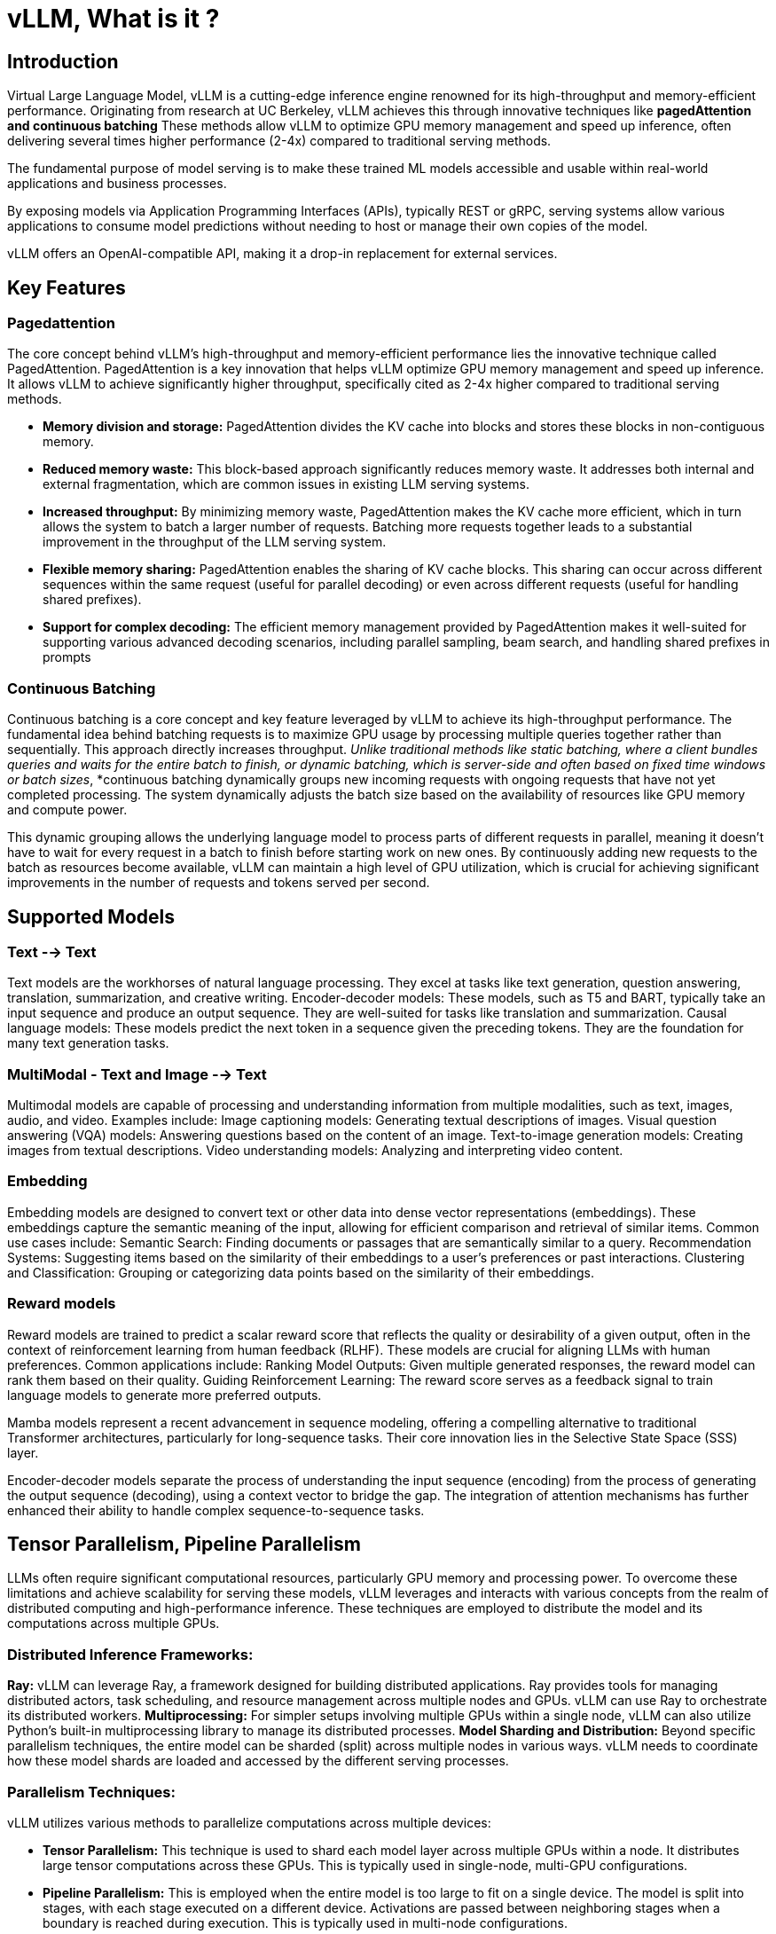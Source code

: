 = vLLM, What is it ?

== Introduction 

Virtual Large Language Model, vLLM is a cutting-edge inference engine renowned for its high-throughput and memory-efficient performance. Originating from research at UC Berkeley, vLLM achieves this through innovative techniques like *pagedAttention and continuous batching* These methods allow vLLM to optimize GPU memory management and speed up inference, often delivering several times higher performance (2-4x) compared to traditional serving methods.

The fundamental purpose of model serving is to make these trained ML models accessible and usable within real-world applications and business processes. 

By exposing models via Application Programming Interfaces (APIs), typically REST or gRPC, serving systems allow various applications to consume model predictions without needing to host or manage their own copies of the model.  

vLLM offers an OpenAI-compatible API, making it a drop-in replacement for external services.

== Key Features

=== Pagedattention

The core concept behind vLLM's high-throughput and memory-efficient performance lies the innovative technique called PagedAttention.  PagedAttention is a key innovation that helps vLLM optimize GPU memory management and speed up inference. It allows vLLM to achieve significantly higher throughput, specifically cited as 2-4x higher compared to traditional serving methods.

 * *Memory division and storage:* PagedAttention divides the KV cache into blocks and stores these blocks in non-contiguous memory.
 * *Reduced memory waste:* This block-based approach significantly reduces memory waste. It addresses both internal and external fragmentation, which are common issues in existing LLM serving systems.
 * *Increased throughput:* By minimizing memory waste, PagedAttention makes the KV cache more efficient, which in turn allows the system to batch a larger number of requests. Batching more requests together leads to a substantial improvement in the throughput of the LLM serving system.
 * *Flexible memory sharing:* PagedAttention enables the sharing of KV cache blocks. This sharing can occur across different sequences within the same request (useful for parallel decoding) or even across different requests (useful for handling shared prefixes).
 * *Support for complex decoding:* The efficient memory management provided by PagedAttention makes it well-suited for supporting various advanced decoding scenarios, including parallel sampling, beam search, and handling shared prefixes in prompts

=== Continuous Batching

Continuous batching is a core concept and key feature leveraged by vLLM to achieve its high-throughput performance. The fundamental idea behind batching requests is to maximize GPU usage by processing multiple queries together rather than sequentially. This approach directly increases throughput.
_Unlike traditional methods like static batching, where a client bundles queries and waits for the entire batch to finish, or dynamic batching, which is server-side and often based on fixed time windows or batch sizes_, *continuous batching dynamically groups new incoming requests with ongoing requests that have not yet completed processing. The system dynamically adjusts the batch size based on the availability of resources like GPU memory and compute power. 

This dynamic grouping allows the underlying language model to process parts of different requests in parallel, meaning it doesn't have to wait for every request in a batch to finish before starting work on new ones. By continuously adding new requests to the batch as resources become available, vLLM can maintain a high level of GPU utilization, which is crucial for achieving significant improvements in the number of requests and tokens served per second.

== Supported Models

=== Text --> Text

Text models are the workhorses of natural language processing. They excel at tasks like text generation, question answering, translation, summarization, and creative writing.
Encoder-decoder models: These models, such as T5 and BART, typically take an input sequence and produce an output sequence. They are well-suited for tasks like translation and summarization.
Causal language models: These models predict the next token in a sequence given the preceding tokens. They are the foundation for many text generation tasks.


=== MultiModal - Text and Image --> Text

Multimodal models are capable of processing and understanding information from multiple modalities, such as text, images, audio, and video. Examples include:
Image captioning models: Generating textual descriptions of images.
Visual question answering (VQA) models: Answering questions based on the content of an image.
Text-to-image generation models: Creating images from textual descriptions.
Video understanding models: Analyzing and interpreting video content.


=== Embedding

Embedding models are designed to convert text or other data into dense vector representations (embeddings). These embeddings capture the semantic meaning of the input, allowing for efficient comparison and retrieval of similar items. Common use cases include:
Semantic Search: Finding documents or passages that are semantically similar to a query.
Recommendation Systems: Suggesting items based on the similarity of their embeddings to a user's preferences or past interactions.
Clustering and Classification: Grouping or categorizing data points based on the similarity of their embeddings.


=== Reward models

Reward models are trained to predict a scalar reward score that reflects the quality or desirability of a given output, often in the context of reinforcement learning from human feedback (RLHF). These models are crucial for aligning LLMs with human preferences. Common applications include:
Ranking Model Outputs: Given multiple generated responses, the reward model can rank them based on their quality.
Guiding Reinforcement Learning: The reward score serves as a feedback signal to train language models to generate more preferred outputs.


Mamba models represent a recent advancement in sequence modeling, offering a compelling alternative to traditional Transformer architectures, particularly for long-sequence tasks. Their core innovation lies in the Selective State Space (SSS) layer.

Encoder-decoder models separate the process of understanding the input sequence (encoding) from the process of generating the output sequence (decoding), using a context vector to bridge the gap. The integration of attention mechanisms has further enhanced their ability to handle complex sequence-to-sequence tasks.

== Tensor Parallelism, Pipeline Parallelism

LLMs often require significant computational resources, particularly GPU memory and processing power. To overcome these limitations and achieve scalability for serving these models, vLLM leverages and interacts with various concepts from the realm of distributed computing and high-performance inference. These techniques are employed to distribute the model and its computations across multiple GPUs.

=== Distributed Inference Frameworks:

*Ray:* vLLM can leverage Ray, a framework designed for building distributed applications. Ray provides tools for managing distributed actors, task scheduling, and resource management across multiple nodes and GPUs. vLLM can use Ray to orchestrate its distributed workers.
*Multiprocessing:* For simpler setups involving multiple GPUs within a single node, vLLM can also utilize Python's built-in multiprocessing library to manage its distributed processes.
*Model Sharding and Distribution:* Beyond specific parallelism techniques, the entire model can be sharded (split) across multiple nodes in various ways. vLLM needs to coordinate how these model shards are loaded and accessed by the different serving processes.

=== Parallelism Techniques: 

vLLM utilizes various methods to parallelize computations across multiple devices:

 * *Tensor Parallelism:* This technique is used to shard each model layer across multiple GPUs within a node. It distributes large tensor computations across these GPUs. This is typically used in single-node, multi-GPU configurations.
 * *Pipeline Parallelism:* This is employed when the entire model is too large to fit on a single device. The model is split into stages, with each stage executed on a different device. Activations are passed between neighboring stages when a boundary is reached during execution. This is typically used in multi-node configurations.

 * *Expert Parallelism (EP)* for Mixture of Experts (MoE) models: vLLM includes specialized optimizations for efficiently handling Mixture-of-Experts (MoE) model architectures. It manages their unique routing and computation needs.
 * *Data Parallelism (DP):* vLLM supports Data Parallel Attention, which routes individual requests to different vLLM engines. During MoE layers, the data parallel engines join together, sharding experts across all data parallel and tensor parallel workers. This is particularly important for models like DeepSeekV3 or Qwen3 with a small number of Key Value (KV) Attention heads, where tensor parallelism can cause wasteful KV Cache duplication. Data Parallelism allows vLLM to scale to a larger number of GPUs in this scenario.

== Hardware Compatibility

[cols="4*",options="header"]
|===
|GPU (accelerators)
|CPU
|Other AI Accelerators
|Requirements

|Nvidia CUDA
|Intel/AMD x86
|Google TPU
|OS: Linux

|AMD ROCm
|ARM AArch64
|Intel Gaudi
|Python 3.9-3.12

|Intel XPU
|Apple silicon
|AWS Neuron
|
|===

[NOTE]
Various combinations of hardware have additional requirements: https://docs.vllm.ai/en/latest/getting_started/installation.html[Documentation]


== Tool and Function Calling

vLLM's core contribution to enabling advanced capabilities like Tool/Function Calling and Structured Outputs lies in its role as a highly efficient and scalable inference engine. It does not inherently provide the intelligence or logic for how a model generates a function call or structured output. Instead, vLLM provides the necessary infrastructure to efficiently serve language models that are designed or prompted to perform these tasks, making their practical use feasible and performant.

 * *Tool/Function Calling:* This feature involves a language model determining the need for interaction with external tools, generating a structured call to a function (including name and parameters), and then processing the result from that function to produce a final response. vLLM's role here is to efficiently and reliably serve the language model that orchestrates this process.
 * *Structured Outputs:* This refers to a language model's ability to generate responses in a specific, predefined format like JSON, XML, or CSV. This is valuable for integrating LLMs with other systems and enabling downstream processing. vLLM provides the fast and reliable inference infrastructure required to serve language models that are adept at generating structured outputs.


[NOTE]

Key Takeaway: While the specific logic for generating function calls or structured outputs resides within the language model itself and is handled by your application code, vLLM is the high-performance server that enables these capable models to operate effectively, ensuring speed and efficiency in your applications utilizing these advanced features.

== LLM Optimization and Compression

=== Quantization

The central aim is to enable substantially faster inference and more efficient deployment of LLMs by providing a framework to apply compression best practices. 

Reasons to quantize or simply the precision of AI models 

 * less precision means less processing power to compute
 * model size is reduced by up to 50% or more
 * reduces the memory needed to load the model
 * model precision better aligns with GPU supported features.
 * reduced size is cheaper to operate.

=== Sparsification

 * reduced model size by setting values to 0
 * structured or unstructured   
    structured 2:4 sparsity: two of every four parameters is set to 0
 * Nvidia GPUs offer hardware acceleration for 2:4 sparse matrices.

=== The Trade-off:

The main trade-off is accuracy. When you simplify (quantize) your numbers, you lose some of the original precision.  The art is in simplifying enough to get the speed and size benefits without losing too much accuracy.

 * *INT4* is the smallest and potentially fastest but has the highest risk of hurting accuracy.
 * *FP8* tries to keep some decimal precision, which can be better for accuracy than INT8 in some cases, especially with newer hardware that supports it well.
 * *INT8* is a common balance, offering good compression and speed-up with often manageable accuracy loss.

So, quantization is all about making AI models leaner and meaner by simplifying the numbers they use, with INT4 being the most extreme simplification among these three, and FP8 trying to keep a bit more decimal detail than the integer types.


Okay, let's connect how weights and activations are affected by the quantization types (INT8, FP8, INT4).

 * *Weights:* These are like the fixed ingredient amounts written in your recipe book (e.g., "10.123456 grams of sugar"). They are learned during training and then generally stay the same when the model is being used.
 * *Activations:* These are like the measurements or results of intermediate steps while you are baking (e.g., "after mixing sugar and butter, the mixture weighs 50.4567 grams," or "the oven temperature is currently 175.123 degrees"). They are dynamic and change with each specific input (each time you bake).
 * *Weight-Only Quantization:* This is like only simplifying the numbers in your recipe book (weights to INT8, FP8, or INT4) but still using your super-precise digital scale and thermometer for all the live baking steps (activations remain in higher precision, like FP16 or FP32). This primarily makes the recipe book smaller.
* *Weight and Activation (W&A) Quantization:* This is like simplifying both the recipe book (weights to INT8, FP8, INT4) and deciding to use simpler, less precise measuring tools (activations also to INT8, FP8, or INT4) for all your live baking steps. This makes the recipe book smaller AND makes the actual baking process faster and potentially use less "mental energy" (compute).

So, when you see terms like "W8A8 quantization," it means both the weights (W) and the activations (A) are being represented using 8-bit numbers (could be INT8 for both, or FP8 for both, or a mix). "W4A16" would mean 4-bit weights and 16-bit (higher precision) activations.

The goal is always to find the right balance: simplify enough to get the size and speed benefits, but not so much that your final cake (the AI model's output) is significantly worse.

[NOTE]
LLM Compressor supports various precisions, including INT4 (primarily for weights), INT8 (for both weights and activations), and FP8 (also for weights and activations). FP8 quantization, in particular, is targeted at NVIDIA's newer Ada Lovelace and Hopper GPU architectures, which have dedicated hardware support for FP8 computations.

=== Nvidia GPU Architecture 

Support features for architecture versions of Nvidia GPU and their supported featuers and the precision optimizations they support.








